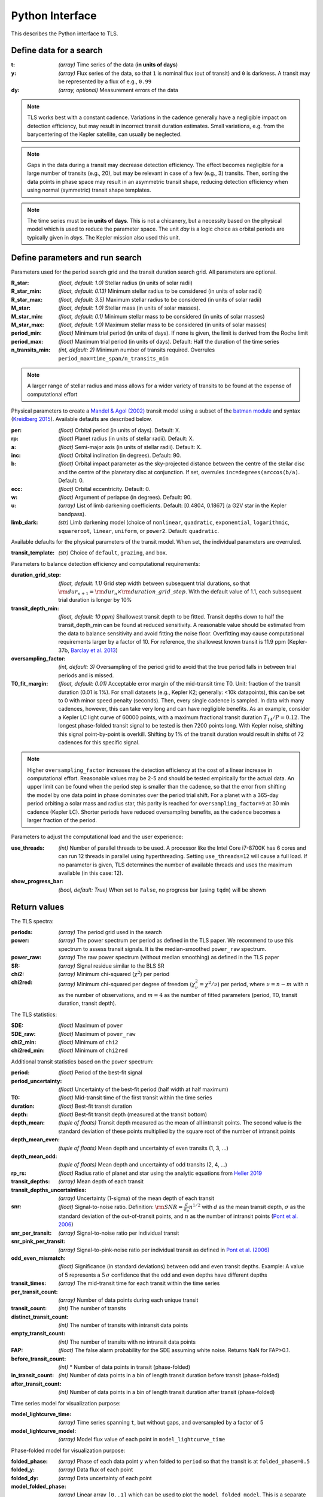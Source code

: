Python Interface
================

This describes the Python interface to TLS.


Define data for a search
------------------------

.. class:: transitleastsquares.model(t, y, dy)

:t: *(array)* Time series of the data (**in units of days**)
:y: *(array)* Flux series of the data, so that ``1`` is nominal flux (out of transit) and ``0`` is darkness. A transit may be represented by a flux of e.g., ``0.99``
:dy: *(array, optional)* Measurement errors of the data

.. note::

   TLS works best with a constant cadence. Variations in the cadence generally have a negligible impact on detection efficiency, but may result in incorrect transit duration estimates. Small variations, e.g. from the barycentering of the Kepler satellite, can usually be neglected.

.. note::
   Gaps in the data during a transit may decrease detection efficiency. The effect becomes negligible for a large number of transits (e.g., 20), but may be relevant in case of a few (e.g., 3) transits. Then, sorting the data points in phase space may result in an asymmetric transit shape, reducing detection efficiency when using normal (symmetric) transit shape templates.

.. note::
   The time series must be **in units of days**. This is not a chicanery, but a necessity based on the physical model which is used to reduce the parameter space. The unit *day* is a logic choice as orbital periods are typically given in *days*. The Kepler mission also used this unit.



Define parameters and run search
--------------------------------

.. class:: transitleastsquares.power(parameters)

Parameters used for the period search grid and the transit duration search grid. All parameters are optional.

:R_star: *(float, default: 1.0)* Stellar radius (in units of solar radii)
:R_star_min: *(float, default: 0.13)* Minimum stellar radius to be considered (in units of solar radii)
:R_star_max: *(float, default: 3.5)* Maximum stellar radius to be considered (in units of solar radii)
:M_star: *(float, default: 1.0)* Stellar mass (in units of solar masses).
:M_star_min: *(float, default: 0.1)* Minimum stellar mass to be considered (in units of solar masses)
:M_star_max:  *(float, default: 1.0)* Maximum stellar mass to be considered (in units of solar masses)

:period_min:  *(float)* Minimum trial period (in units of days). If none is given, the limit is derived from the Roche limit
:period_max: *(float)* Maximum trial period (in units of days). Default: Half the duration of the time series
:n_transits_min: *(int, default: 2)* Minimum number of transits required. Overrules ``period_max=time_span/n_transits_min``

.. note::

   A larger range of stellar radius and mass allows for a wider variety of transits to be found at the expense of computational effort



Physical parameters to create a
`Mandel & Agol (2002) <https://ui.adsabs.harvard.edu/#abs/2002ApJ...580L.171M/abstract>`_ transit model using a subset of the
`batman module <https://www.cfa.harvard.edu/~lkreidberg/batman/>`_  and syntax (`Kreidberg 2015 <https://ui.adsabs.harvard.edu/#abs/2015PASP..127.1161K/abstract>`_). Available defaults are described below.

:per: *(float)* Orbital period (in units of days). Default: X.
:rp: *(float)* Planet radius (in units of stellar radii). Default: X.
:a: *(float)* Semi-major axis (in units of stellar radii). Default: X.
:inc: *(float)* Orbital inclination (in degrees). Default: 90.
:b: *(float)* Orbital impact parameter as the sky-projected distance between the centre of the stellar disc and the centre of the planetary disc at conjunction. If set, overrules ``inc=degrees(arccos(b/a)``. Default: 0.
:ecc: *(float)* Orbital eccentricity. Default: 0.
:w: *(float)* Argument of periapse (in degrees). Default: 90.
:u: *(array)* List of limb darkening coefficients. Default: [0.4804, 0.1867] (a G2V star in the Kepler bandpass).
:limb_dark: *(str)* Limb darkening model (choice of ``nonlinear``, ``quadratic``, ``exponential``, ``logarithmic``, ``squareroot``, ``linear``, ``uniform``, or ``power2``. Default: ``quadratic``.

Available defaults for the physical parameters of the transit model. When set, the individual parameters are overruled.

:transit_template: *(str)* Choice of ``default``, ``grazing``, and ``box``.


Parameters to balance detection efficiency and computational requirements:

:duration_grid_step: *(float, default: 1.1)* Grid step width between subsequent trial durations, so that :math:`{\rm dur}_{n+1}={\rm dur}_n \times {\rm duration\_grid\_step}`. With the default value of 1.1, each subsequent trial duration is longer by 10%
:transit_depth_min: *(float, default: 10 ppm)* Shallowest transit depth to be fitted. Transit depths down to half the transit_depth_min can be found at reduced sensitivity. A reasonable value should be estimated from the data to balance sensitivity and avoid fitting the noise floor. Overfitting may cause computational requirements larger by a factor of 10. For reference, the shallowest known transit is 11.9 ppm (Kepler-37b, `Barclay et al. 2013 <http://adsabs.harvard.edu/abs/2013Natur.494..452B>`_)
:oversampling_factor: *(int, default: 3)* Oversampling of the period grid to avoid that the true period falls in between trial periods and is missed.
:T0_fit_margin: *(float, default: 0.01)* Acceptable error margin of the mid-transit time T0. Unit: fraction of the transit duration (0.01 is 1%). For small datasets (e.g., Kepler K2; generally: <10k datapoints), this can be set to 0 with minor speed penalty (seconds). Then, every single cadence is sampled. In data with many cadences, however, this can take very long and can have negligible benefits. As an example, consider a Kepler LC light curve of 60000 points, with a maximum fractional transit duration :math:`T_{14}/P=0.12`. The longest phase-folded transit signal to be tested is then 7200 points long. With Kepler noise, shifting this signal point-by-point is overkill. Shifting by 1% of the transit duration would result in shifts of 72 cadences for this specific signal.

.. note::

   Higher ``oversampling_factor`` increases the detection efficiency at the cost of a linear increase in computational effort. Reasonable values may be 2-5 and should be tested empirically for the actual data. An upper limit can be found when the period step is smaller than the cadence, so that the error from shifting the model by one data point in phase dominates over the period trial shift. For a planet with a 365-day period orbiting a solar mass and radius star, this parity is reached for ``oversampling_factor=9`` at 30 min cadence (Kepler LC). Shorter periods have reduced oversampling benefits, as the cadence becomes a larger fraction of the period.
   
   
Parameters to adjust the computational load and the user experience:

:use_threads: *(int)* Number of parallel threads to be used. A processor like the Intel Core i7-8700K has 6 cores and can run 12 threads in parallel using hyperthreading. Setting ``use_threads=12`` will cause a full load. If no parameter is given, TLS determines the number of available threads and uses the maximum available (in this case: 12).
:show_progress_bar: *(bool, default: True)* When set to ``False``, no progress bar (using ``tqdm``) will be shown




Return values
------------------------
.. _returnvalues:

The TLS spectra:

:periods: *(array)* The period grid used in the search
:power: *(array)* The power spectrum per period as defined in the TLS paper. We recommend to use this spectrum to assess transit signals. It is the median-smoothed ``power_raw`` spectrum.
:power_raw: *(array)* The raw power spectrum (without median smoothing) as defined in the TLS paper
:SR: *(array)* Signal residue similar to the BLS SR
:chi2: *(array)* Minimum chi-squared (:math:`\chi^2`) per period
:chi2red: *(array)* Minimum chi-squared per degree of freedom (:math:`\chi^2_{\nu}=\chi^2/\nu`) per period, where  :math:`\nu=n-m` with :math:`n` as the number of observations, and :math:`m=4` as the number of fitted parameters (period, T0, transit duration, transit depth).

The TLS statistics:

:SDE: *(float)* Maximum of ``power``
:SDE_raw: *(float)* Maximum of ``power_raw``
:chi2_min: *(float)* Minimum of ``chi2``
:chi2red_min: *(float)*  Minimum of ``chi2red``

Additional transit statistics based on the ``power`` spectrum:

:period: *(float)* Period of the best-fit signal
:period_uncertainty: *(float)* Uncertainty of the best-fit period (half width at half maximum)
:T0: *(float)* Mid-transit time of the first transit within the time series
:duration: *(float)* Best-fit transit duration
:depth: *(float)* Best-fit transit depth (measured at the transit bottom)
:depth_mean: *(tuple of floats)* Transit depth measured as the mean of all intransit points. The second value is the standard deviation of these points multiplied by the square root of the number of intransit points
:depth_mean_even: *(tuple of floats)* Mean depth and uncertainty of even transits (1, 3, ...)
:depth_mean_odd: *(tuple of floats)* Mean depth and uncertainty of odd transits (2, 4, ...)
:rp_rs: *(float)* Radius ratio of planet and star using the analytic equations from `Heller 2019 <https://arxiv.org/abs/1901.01730>`_
:transit_depths: *(array)* Mean depth of each transit
:transit_depths_uncertainties: *(array)* Uncertainty (1-sigma) of the mean depth of each transit
:snr: *(float)* Signal-to-noise ratio. Definition: :math:`{\rm SNR} = \frac{d}{\sigma_o}n^{1/2}` with :math:`d` as the mean transit depth,  :math:`\sigma` as the standard deviation of the out-of-transit points, and :math:`n` as the number of intransit points (`Pont et al. 2006 <https://ui.adsabs.harvard.edu/#abs/2006MNRAS.373..231P/abstract>`_)
:snr_per_transit: *(array)* Signal-to-noise ratio per individual transit
:snr_pink_per_transit: *(array)* Signal-to-pink-noise ratio per individual transit as defined in `Pont et al. (2006) <https://ui.adsabs.harvard.edu/#abs/2006MNRAS.373..231P/abstract>`_
:odd_even_mismatch: *(float)* Significance (in standard deviations) between odd and even transit depths. Example: A value of 5 represents a :math:`5\,\sigma` confidence that the odd and even depths have different depths
:transit_times: *(array)* The mid-transit time for each transit within the time series
:per_transit_count: *(array)* Number of data points during each unique transit
:transit_count: *(int)* The number of transits
:distinct_transit_count: *(int)* The number of transits with intransit data points
:empty_transit_count: *(int)* The number of transits with no intransit data points
:FAP:  *(float)* The false alarm probability for the SDE assuming white noise. Returns NaN for FAP>0.1.
:before_transit_count: *(int)* * Number of data points in transit (phase-folded)
:in_transit_count: *(int)* Number of data points in a bin of length transit duration before transit (phase-folded)
:after_transit_count: *(int)* Number of data points in a bin of length transit duration after transit (phase-folded)


Time series model for visualization purpose:

:model_lightcurve_time: *(array)* Time series spanning ``t``, but without gaps, and oversampled by a factor of 5
:model_lightcurve_model: *(array)* Model flux value of each point in ``model_lightcurve_time``

Phase-folded model for visualization purpose:

:folded_phase: *(array)* Phase of each data point ``y`` when folded to ``period`` so that the transit is at ``folded_phase=0.5``
:folded_y: *(array)* Data flux of each point
:folded_dy: *(array)* Data uncertainty of each point
:model_folded_phase: *(array)* Linear array ``[0..1]`` which can be used to plot the ``model_folded_model``. This is a separate array from ``folded_phase``, because the data may have gaps which would prevent plotting the complete model. This array here is complete.
:model_folded_model: *(array)* Model flux of each point in ``model_folded_phase``


.. note::

   The models are oversampled and calculated for each point in time and phase. This way, the models cover the entire time series (phase space), including gaps. Thus, these curves are not exact representations of the models used during the search. They are intended for visualization purposes.


Period grid
-----------

When searching for sine-like signals, e.g. using Fourier Transforms, it is optimal to uniformly sample the trial frequencies. This was also suggested for BLS `(Kovács et al. 2002) <https://ui.adsabs.harvard.edu/#abs/2002A&A...391..369K/abstract>`_. However, when searching for transit signals, this is not optimal due to the transit duty cycle which changes as a function of the planetary period due to orbital mechanics. The optimal period grid, compared to a linear grid, reduces the workload (at the same detection efficiency) by a factor of a few. The optimal frequency sampling as a function of stellar mass and radius was derived by `Ofir (2014) <https://ui.adsabs.harvard.edu/#abs/2014A&A...561A.138O/abstract>`_ as

.. math:: N_{\rm freq,{ }optimal} = \left( f_{\rm max}^{1/3} - f_{\rm min}^{1/3} + \frac{A}{3} \right) \frac{3}{A}

with

.. math:: A=\frac{(2\pi)^{2/3}}{\pi }\frac{R}{(GM)^{1/3}}\frac{1}{S \times OS}

where :math:`M` and :math:`R` are the stellar mass and radius, :math:`G` is the gravitational constant, :math:`S` is the time span of the dataset and :math:`OS` is the oversampling parameter to ensure that the peak is not missed between frequency samples. The search edges can be found at the Roche limit,

.. math:: f_{\rm max}=\frac{1}{2 \pi} \sqrt{\frac{GM}{(3R)^3}}; f_{\rm min}=2/S

.. function:: period_grid(parameters)

:R_star: Stellar radius (in units of solar radii)
:M_star: Stellar mass (in units of solar masses)
:time_span: Duration of time series (in units of days)
:period_min:  Minimum trial period (in units of days). Optional.
:period_max: Maximum trial period (in units of days). Optional.
:oversampling_factor: Default: 2. Optional.

    Returns: a 1D array of float values representing a grid of trial periods in units of days.

Example usage:

::

    from transitleastsquares import period_grid
    periods = period_grid(R_star=1, M_star=1, time_span=400)

returns a period grid with 32172 values:

::

    [200, 199.889, 199.779, ..., 0.601, 0.601, 0.601]

.. note::
    TLS calls this function automatically to derive its period grid. Calling this function separately can be useful to employ a classical BLS search, e.g., using the astroPy BLS function.


.. note::
    To avoid generating an infinitely large period_grid, parameters are auto-enforced to the ranges ``0.1 < R_star < 10000`` and ``0.01 < M_star < 1000``. Some combinations of mostly implausible values, such as ``R_star=1`` with ``M_star=5`` yield empty period grids. If the grid size is less than 100 values, the function returns the default grid ``R_star=M_star=1``. Very short time series (less than a few days of duration) default to a grid size with a span of 5 days.





Priors for stellar parameters
--------------------------------

This function provides priors for stellar mass, radius, and limb darkening for stars observed during the Kepler K1, K2 and TESS missions. It is planned to extend this function for past and future missions such as CHEOPS and PLATO.

.. function:: catalog_info(EPIC_ID or TIC_ID)

:EPIC_ID: *(int)* The EPIC catalog ID (K2, Ecliptic Plane Input Catalog)
:TIC_ID: *(int)* The TIC catalog ID (TESS Input Catalog)
:KIC_ID: *(int)* The Kepler Input Catalog ID (Kepler K1 Input Catalog)

Returns

:ab: *(tuple of floats)* Quadratic limb darkening parameters a, b
:mass: *(float)* Stellar mass (in units of solar masses)
:mass_min: *(float)* 1-sigma upper confidence interval on stellar mass (in units of solar mass)
:mass_max: *(float)* 1-sigma lower confidence interval on stellar mass (in units of solar mass)
:radius: *(float)* Stellar radius (in units of solar radii)
:radius_min: *(float)* 1-sigma upper confidence interval on stellar radius (in units of solar radii)
:radius_max: *(float)* 1-sigma lower confidence interval on stellar radius (in units of solar radii)

.. note::

   The matching between the stellar parameter table and the limb darkening table is performed by first finding the nearest :math:`T_{\rm eff}`, and subsequently the nearest :math:`{\rm logg}`.

.. note::
    **Data sources:**

    K1 data are pulled from the catalog for Revised Stellar Properties of Kepler Targets (`Mathur et al. 2017 <https://ui.adsabs.harvard.edu/?#abs/2017ApJS..229...30M>`_) with limb darkening coefficients from `Claret et al. (2012, 2013) <https://ui.adsabs.harvard.edu/#abs/2012A%26A...546A..14C/abstract>`_. Data are pulled from Vizier using AstroQuery and matched to limb darkening values saved locally in a CSV file within the TLS package.

    K2 data are collated from the K2 Ecliptic Plane Input Catalog (`Huber et al. 2016 <https://ui.adsabs.harvard.edu/#abs/2016ApJS..224....2H/abstract>`_) with limb darkening coefficients from `Claret et al. (2012, 2013) <https://ui.adsabs.harvard.edu/#abs/2012A%26A...546A..14C/abstract>`_. Data are pulled from Vizier using AstroQuery and matched to limb darkening values saved locally in a CSV file within the TLS package.

    TESS data are collated from the TESS Input Catalog (`TIC, Stassun et al. 2018 <http://adsabs.harvard.edu/abs/2017arXiv170600495S>`_) with limb darkening coefficients from `Claret et al. (2017) <https://ui.adsabs.harvard.edu/?#abs/2017A%26A...600A..30C>`_. TIC data are pulled from `MAST <https://archive.stsci.edu/tess/>`_ and matched to limb darkening values saved locally in a CSV file within the TLS package.


.. warning::

   Upper and lower confidence intervals may be identical. Radius confidence interval may be identical to the radius. Values not available in the catalog are returned as ``None``. When feeding these values to TLS, make sure to validate accordingly.


Example usage:

::

    ab, R_star, R_star_min, R_star_max, M_star, M_star_min, M_star_max = catalog_info(EPIC_ID=211611158)
    print('Quadratic limb darkening a, b', ab[0], ab[1])
    print('Stellar radius', R_star, '+', R_star_max, '-', R_star_min)
    print('Stellar mass', M_star, '+', M_star_max, '-', M_star_min)

produces these results:

::

    Quadratic limb darkening a, b 0.4899 0.1809
    Stellar radius 1.055 + 0.12 - 0.1
    Stellar mass 1.267 + 0.64 - 0.286


.. note::

   Missing catalog entries will be returned as NaN values. These have to be treated on the user side.



Transit mask
--------------------------------

Can be used to plot in-transit points in a different color, or to cleanse the data from a transit signal before a subsequent TLS run to search for further planets.


.. function:: transit_mask(t, period, duration, T0)

:t: *(array)* Time series of the data (in units of days)
:period: *(float)* Transit period e.g. from results: ``period``
:duration: *(float)* Transit duration e.g. from results: ``duration``
:T0: *(float)* Mid-transit of first transit e.g. from results: ``T0``

Returns

:intransit: *(numpy array mask)* A numpy array mask (of True/False values) for each data point in the time series. ``True`` values are in-transit.


Example usage:

::

    intransit = transit_mask(t, period, duration, T0)
    print(intransit)
    >>> [False False False ...]
    plt.scatter(t[in_transit], y[in_transit], color='red')  # in-transit points in red
    plt.scatter(t[~in_transit], y[~in_transit], color='blue')  # other points in blue



Data cleansing
--------------------------------

TLS may not work correctly with corrupt data, such as arrays including values as NaN, None, infinite, or negative. Masked numpy arrays may also be problematic, e.g., when performing a ``transit_mask``. When in doubt, it is recommended to clean the data from masks and non-floating point values. For this, TLS offers a convenience function:

.. function:: cleaned_array(t, y, dy)

:t: *(array)* Time series of the data (in units of days)
:y: *(array)* Flux series of the data
:dy: *(array, optional)* Measurement errors of the data

Returns

Cleaned arrays, where values of type NaN, None, +-inf, and negative have been removed, as well as masks. Removed values make the output arrays shorter.

Example usage:

::

    from transitleastsquares import cleaned_array
    dirty_array = numpy.ones(10, dtype=object)
    time_array = numpy.linspace(1, 10, 10)
    dy_array = numpy.ones(10, dtype=object)
    dirty_array[1] = None
    dirty_array[2] = numpy.inf
    dirty_array[3] = -numpy.inf
    dirty_array[4] = numpy.nan
    dirty_array[5] = -99
    print(time_array)
    print(dirty_array)

    >>> [ 1.  2.  3.  4.  5.  6.  7.  8.  9. 10.]
    >>> [1 None inf -inf nan -99 1 1 1 1]

    t, y, dy = cleaned_array(time_array, dirty_array, dy_array)
    print(t)
    print(y)
    >>> [ 1.  7.  8.  9. 10.]
    >>> [1. 1. 1. 1. 1.]





Data resampling (binning)
--------------------------------

TLS run times are strongly dependent on the amount of data. Very roughly, an increase in the data volume by one order of magnitude results in a run time increase of two orders of magnitude (see paper Figure 9).

For a first quick look, or for short cadence data, it may be adequate to down-sample (bin) the data. In general, binning is adequate if there are many data points between two phase grid points at the critical phase sampling.

To bin the data, TLS offers a convenience function:

.. function:: resample(t, y, dy, factor)

:t: *(array)* Time series of the data (in units of days)
:y: *(array)* Flux series of the data
:dy: *(array, optional)* Measurement errors of the data
:factor: *(float, optional, default: 2.0)* Binning factor

Returns

Resampled arrays of length ``len(t)*int(1/factor)``, where the flux (and optionally, dy) values are binned by `linear interpolation <https://docs.scipy.org/doc/scipy/reference/generated/scipy.interpolate.interp1d.html>`_.


Example usage:

::

    from transitleastsquares import resample
    time_new, flux_new = resample(time, flux, factor=3.0)

.. note::

   Values of type (NaN, None, +-inf, negative, or empty) lead to undefined behavior. It is recommended to first use ``cleaned_array`` if needed.
